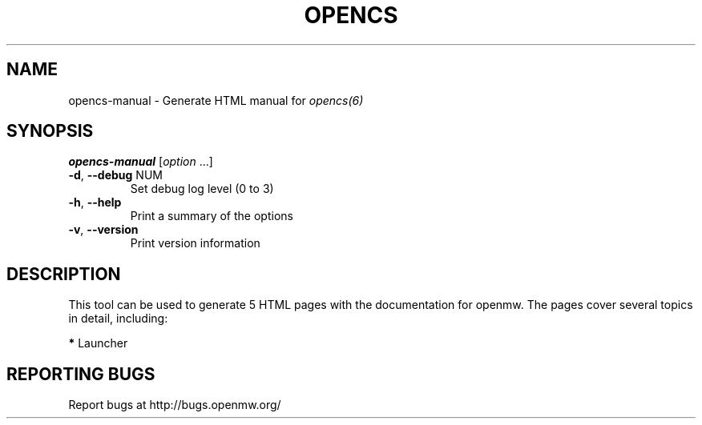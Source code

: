 .TH OPENCS "6" "OCTOBER 2013" "Debian" "User Commands"
.SH NAME
opencs-manual - Generate HTML manual for 
.IR opencs(6)
.SH SYNOPSIS
.B opencs-manual
[\fIoption \fR...]
.TP
\fB\-d\fR, \fB\-\-debug\fR NUM
Set debug log level (0 to 3)
.TP
\fB\-h\fR, \fB\-\-help\fR
Print a summary of the options
.TP
\fB\-v\fR, \fB\-\-version\fR
Print version information
.SH DESCRIPTION
This tool can be used to generate 5 HTML pages with the documentation
for openmw. The pages cover several topics in detail, including:

\fB*\fP Launcher

.SH "REPORTING BUGS"
Report bugs at http://bugs.openmw.org/
